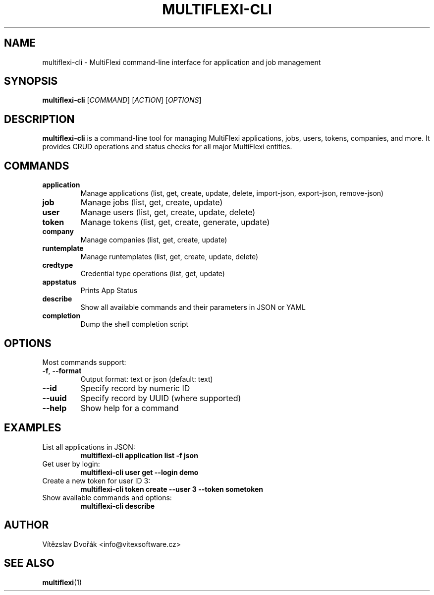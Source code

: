 .TH MULTIFLEXI-CLI 1 "June 2025" "MultiFlexi" "User Commands"
.SH NAME
multiflexi-cli \- MultiFlexi command-line interface for application and job management
.SH SYNOPSIS
.B multiflexi-cli
[\fICOMMAND\fR] [\fIACTION\fR] [\fIOPTIONS\fR]
.SH DESCRIPTION
.B multiflexi-cli
is a command-line tool for managing MultiFlexi applications, jobs, users, tokens, companies, and more. It provides CRUD operations and status checks for all major MultiFlexi entities.

.SH COMMANDS
.TP
.B application
Manage applications (list, get, create, update, delete, import-json, export-json, remove-json)
.TP
.B job
Manage jobs (list, get, create, update)
.TP
.B user
Manage users (list, get, create, update, delete)
.TP
.B token
Manage tokens (list, get, create, generate, update)
.TP
.B company
Manage companies (list, get, create, update)
.TP
.B runtemplate
Manage runtemplates (list, get, create, update, delete)
.TP
.B credtype
Credential type operations (list, get, update)
.TP
.B appstatus
Prints App Status
.TP
.B describe
Show all available commands and their parameters in JSON or YAML
.TP
.B completion
Dump the shell completion script

.SH OPTIONS
Most commands support:
.TP
.BR -f ", " --format
Output format: text or json (default: text)
.TP
.BR --id
Specify record by numeric ID
.TP
.BR --uuid
Specify record by UUID (where supported)
.TP
.BR --help
Show help for a command

.SH EXAMPLES
.TP
List all applications in JSON:
.B multiflexi-cli application list -f json
.TP
Get user by login:
.B multiflexi-cli user get --login demo
.TP
Create a new token for user ID 3:
.B multiflexi-cli token create --user 3 --token sometoken
.TP
Show available commands and options:
.B multiflexi-cli describe

.SH AUTHOR
Vítězslav Dvořák <info@vitexsoftware.cz>

.SH SEE ALSO
.BR multiflexi (1)
